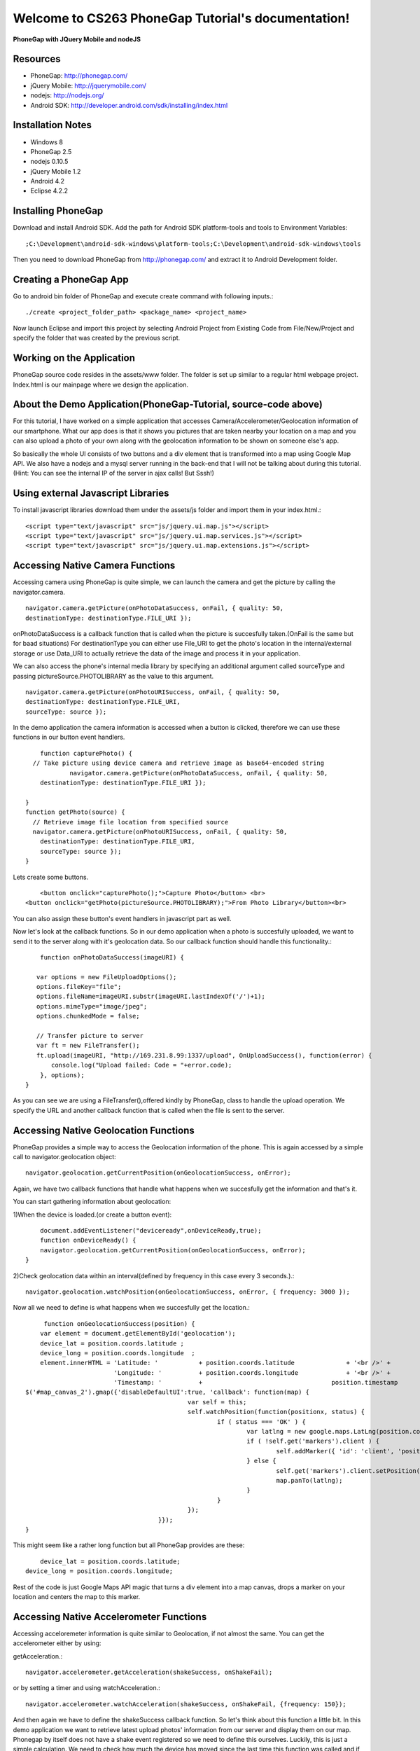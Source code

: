 .. CS263 PhoneGap Tutorial documentation master file, created by
   sphinx-quickstart on Mon May 06 21:34:02 2013.
   You can adapt this file completely to your liking, but it should at least
   contain the root `toctree` directive.

Welcome to CS263 PhoneGap Tutorial's documentation!
===================================================

**PhoneGap with JQuery Mobile and nodeJS**

Resources
..........

* PhoneGap: http://phonegap.com/

* jQuery Mobile: http://jquerymobile.com/

* nodejs: http://nodejs.org/

* Android SDK: http://developer.android.com/sdk/installing/index.html

Installation Notes
..................
* Windows 8
* PhoneGap 2.5
* nodejs 0.10.5
* jQuery Mobile 1.2
* Android 4.2
* Eclipse 4.2.2

Installing PhoneGap
..................

Download and install Android SDK.
Add the path for Android SDK platform-tools and tools to Environment Variables::

	;C:\Development\android-sdk-windows\platform-tools;C:\Development\android-sdk-windows\tools

Then you need to download PhoneGap from  http://phonegap.com/ and extract it to Android Development folder.

Creating a PhoneGap App
..................
Go to android bin folder of PhoneGap and execute create command with following inputs.::

	./create <project_folder_path> <package_name> <project_name>

Now launch Eclipse and import this project by selecting Android Project from Existing Code from File/New/Project and specify the folder that was created by the previous script.

Working on the Application
..................
PhoneGap source code resides in the assets/www folder. The folder is set up similar to a regular html webpage project. Index.html is our mainpage where we design the application.

About the Demo Application(PhoneGap-Tutorial, source-code above)
..................
For this tutorial, I have worked on a simple application that accesses Camera/Accelerometer/Geolocation information of our smartphone. What our app does is that it shows you pictures that are taken nearby your location on a map and you can also upload a photo of your own along with the geolocation information to be shown on someone else's app. 

So basically the whole UI consists of two buttons and a div element that is transformed into a map using Google Map API. We also have a nodejs and a mysql server running in the back-end that I will not be talking about during this tutorial.(Hint: You can see the internal IP of the server in ajax calls! But Sssh!) 

Using external Javascript Libraries
..................
To install javascript libraries download them under the assets/js folder and import them in your index.html.::

	<script type="text/javascript" src="js/jquery.ui.map.js"></script>
	<script type="text/javascript" src="js/jquery.ui.map.services.js"></script>
	<script type="text/javascript" src="js/jquery.ui.map.extensions.js"></script>

Accessing Native Camera Functions
..................
Accessing camera using PhoneGap is quite simple, we can launch the camera and get the picture by calling the navigator.camera. ::

	navigator.camera.getPicture(onPhotoDataSuccess, onFail, { quality: 50,
        destinationType: destinationType.FILE_URI });

onPhotoDataSuccess is a callback function that is called when the picture is succesfully taken.(OnFail is the same but for baad situations) For destinationType you can either use File_URI to get the photo's location in the internal/external storage or use Data_URI to actually retrieve the data of the image and  process it in your application.

We can also access the phone's internal media library by specifying an additional argument called sourceType and passing pictureSource.PHOTOLIBRARY as the value to this argument. :: 

	navigator.camera.getPicture(onPhotoURISuccess, onFail, { quality: 50, 
        destinationType: destinationType.FILE_URI,
        sourceType: source });

In the demo application the camera information is accessed when a button is clicked, therefore we can use these functions in our button event handlers. :: 

	function capturePhoto() {
      // Take picture using device camera and retrieve image as base64-encoded string
		navigator.camera.getPicture(onPhotoDataSuccess, onFail, { quality: 50,
        destinationType: destinationType.FILE_URI });
		
    }
    function getPhoto(source) {	
      // Retrieve image file location from specified source
      navigator.camera.getPicture(onPhotoURISuccess, onFail, { quality: 50, 
        destinationType: destinationType.FILE_URI,
        sourceType: source });
    }

Lets create some buttons. :: 

	<button onclick="capturePhoto();">Capture Photo</button> <br>
    <button onclick="getPhoto(pictureSource.PHOTOLIBRARY);">From Photo Library</button><br>
	
You can also assign these button's event handlers in javascript part as well.

Now let's look at the callback functions. So in our demo application when a photo is succesfully uploaded, we want to send it to the server along with it's geolocation data. So our callback function should handle this functionality.::

	function onPhotoDataSuccess(imageURI) {
			
       var options = new FileUploadOptions();
       options.fileKey="file";
       options.fileName=imageURI.substr(imageURI.lastIndexOf('/')+1);
       options.mimeType="image/jpeg";
       options.chunkedMode = false;

       // Transfer picture to server
       var ft = new FileTransfer();
       ft.upload(imageURI, "http://169.231.8.99:1337/upload", OnUploadSuccess(), function(error) {
           console.log("Upload failed: Code = "+error.code);            	
        }, options);
    }

As you can see we are using a FileTransfer(),offered kindly by PhoneGap, class to handle the upload operation. We specify the URL and another callback function that is called when the file is sent to the server.

Accessing Native Geolocation Functions
..................
PhoneGap provides a simple way to access the Geolocation information of the phone. This is again accessed by a simple call to navigator.geolocation object::

	navigator.geolocation.getCurrentPosition(onGeolocationSuccess, onError);
	
Again, we have two callback functions that handle what happens when we succesfully get the information and that's it. 

You can start gathering information about geolocation:

1)When the device is loaded.(or create a button event)::

	document.addEventListener("deviceready",onDeviceReady,true);
	function onDeviceReady() {
        navigator.geolocation.getCurrentPosition(onGeolocationSuccess, onError);
    }

2)Check geolocation data within an interval(defined by frequency in this case every 3 seconds.).::

	navigator.geolocation.watchPosition(onGeolocationSuccess, onError, { frequency: 3000 });

Now all we need to define is what happens when we succesfully get the location.::

	 function onGeolocationSuccess(position) {
        var element = document.getElementById('geolocation');
        device_lat = position.coords.latitude ;
        device_long = position.coords.longitude  ;
        element.innerHTML = 'Latitude: '           + position.coords.latitude              + '<br />' +
                            'Longitude: '          + position.coords.longitude             + '<br />' +
                            'Timestamp: '          +                                   position.timestamp          + '<br />';
    $('#map_canvas_2').gmap({'disableDefaultUI':true, 'callback': function(map) {
						var self = this;
						self.watchPosition(function(positionx, status) {
							if ( status === 'OK' ) {
								var latlng = new google.maps.LatLng(position.coords.latitude, position.coords.longitude);
								if ( !self.get('markers').client ) {
									self.addMarker({ 'id': 'client', 'position': latlng, 'bounds': true });
								} else {
									self.get('markers').client.setPosition(latlng);
									map.panTo(latlng);
								}
							}
						});
					}});
    }

This might seem like a rather long function but all PhoneGap provides are these::

	device_lat = position.coords.latitude;
    device_long = position.coords.longitude;

Rest of the code is just Google Maps API magic that turns a div element into a map canvas, drops a marker on your location and centers the map to this marker.

Accessing Native Accelerometer Functions
..................
Accessing acceloremeter information is quite similar to Geolocation, if not almost the same.
You can get the accelerometer either by using:

getAcceleration.::

	navigator.accelerometer.getAcceleration(shakeSuccess, onShakeFail);
	
or by setting a timer and using watchAcceleration.::

	navigator.accelerometer.watchAcceleration(shakeSuccess, onShakeFail, {frequency: 150});
	
And then again we have to define the shakeSuccess callback function. So let's think about this function a little bit. In this demo application we want to retrieve latest upload photos' information from our server and display them on our map. Phonegap by itself does not have a shake event registered so we need to define this ourselves. Luckily, this is just a simple calculation. We need to check how much the device has moved since the last time this function was called and if it is above a certain threshold then we can retrieve the information from the server.
Let's define our variables.::

	var threshold = 4;
  	var lastTime = new Date();
  	var lastX = null;
  	var lastY = null;
  	var lastZ = null;

We can change the threshold value as we like, 4 suits best for my purposes.	Now onward to the function!::

	function shakeSuccess (current) {
  	
    var currentTime, timeDifference, deltaX = 0, deltaY = 0, deltaZ = 0;
 
    if ((lastX === null) && (lastY === null) && (lastZ === null)) {
      lastX = current.x;
      lastY = current.y;
      lastZ = current.z;
      return;
    }
 
    deltaX = Math.abs(lastX - current.x);//compare values
    deltaY = Math.abs(lastY - current.y);
    deltaZ = Math.abs(lastZ - current.z);
    //check if we have passed a threshold
    if (((deltaX > threshold) && (deltaY > threshold)) || ((deltaX > threshold) && (deltaZ > threshold)) || ((deltaY > threshold) && (deltaZ > threshold))) {
      currentTime = new Date();
      timeDifference = currentTime.getTime() - lastTime.getTime();
      
      if (timeDifference > 200) {
        lastTime = new Date();
        var element = document.getElementById('accelerometer');
        element.innerHTML = 'shook' + 
                            'Timestamp: '      +currentTime+ '<br />';
                            
        $.ajax({
		url: "http://169.231.8.99:1337/get_updates",
		data: {jsonData: "{ \"long\": " + device_lat + ", \"lat\":" + device_long+" }"}
		}).done(function(data) {
		
		for (var i= 0;i<data.length;i++)
		{
		 $('#map_canvas_2').addMarker({ 'id': 'client', 'position': data[i].latlng, 'bounds': true });
		}
		});                    
       
      } 
    }
  	};

Again it may seem scary, but as far as PhoneGap goes, it only provides you with the current X,Y,Z values from accelerometer, the rest we have to do ourselves(or seek help in the interwebz!). Again if we are succesfull we make an ajax call and get the latest locations, show them on or map and that's it.!
